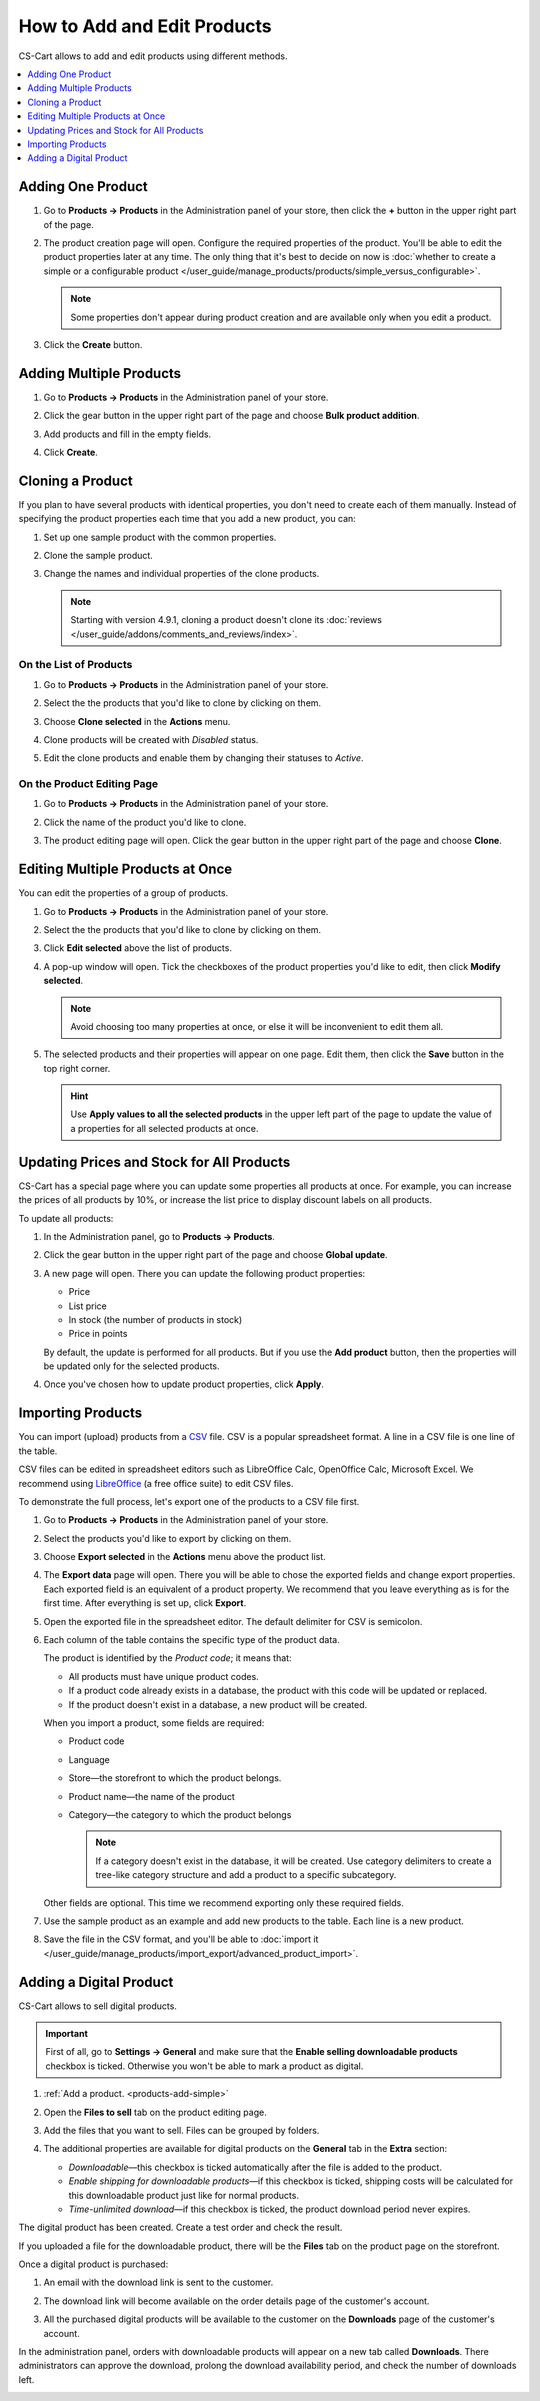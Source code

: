 ****************************
How to Add and Edit Products
****************************

CS-Cart allows to add and edit products using different methods.

.. contents::
    :backlinks: none
    :local: 
    :depth: 1

.. _products-add-simple:

==================
Adding One Product 
==================

#. Go to **Products → Products** in the Administration panel of your store, then click the **+** button in the upper right part of the page.

   .. image:: img/catalog_29.png
       :align: center
       :alt: The "Plus" button adds a new product.

#. The product creation page will open. Configure the required properties of the product. You'll be able to edit the product properties later at any time. The only thing that it's best to decide on now is :doc:`whether to create a simple or a configurable product </user_guide/manage_products/products/simple_versus_configurable>`.

   .. note::

       Some properties don't appear during product creation and are available only when you edit a product.

#. Click the **Create** button.

   .. image:: img/catalog_30.png
        :align: center
        :alt: The product creation page in CS-Cart.

.. _products-add-group:

========================
Adding Multiple Products
========================

#. Go to **Products → Products** in the Administration panel of your store.

#. Click the gear button in the upper right part of the page and choose **Bulk product addition**.

   .. image:: img/catalog_31.png
       :align: center
       :alt: Click the gear button and choose "Bulk product addition".

#. Add products and fill in the empty fields.

   .. image:: img/catalog_32.png
       :align: center
       :alt: Fill in the required product properties.

#.  Click **Create**.

=================
Cloning a Product
=================

If you plan to have several products with identical properties, you don't need to create each of them manually. Instead of specifying the product properties each time that you add a new product, you can:

#. Set up one sample product with the common properties.

#. Clone the sample product.

#. Change the names and individual properties of the clone products.

   .. note::

       Starting with version 4.9.1, cloning a product doesn't clone its :doc:`reviews </user_guide/addons/comments_and_reviews/index>`.

-----------------------
On the List of Products
-----------------------

#. Go to **Products → Products** in the Administration panel of your store.

#. Select the the products that you'd like to clone by clicking on them.

#. Choose **Clone selected** in the **Actions** menu.

   .. image:: img/catalog_33.png
       :align: center
       :alt: Cloning a product in CS-Cart.

#. Clone products will be created with *Disabled* status.

   .. image:: img/catalog_34.png
       :align: center
       :alt: A duplicate product in CS-Cart.

#. Edit the clone products and enable them by changing their statuses to *Active*.

---------------------------
On the Product Editing Page
---------------------------

#. Go to **Products → Products** in the Administration panel of your store.

#. Click the name of the product you'd like to clone. 

#. The product editing page will open. Click the gear button in the upper right part of the page and choose **Clone**.

   .. image:: img/catalog_35.png
       :align: center
       :alt: Cloning a specific product from the editing page.

.. _products-bulk-editing:

=================================
Editing Multiple Products at Once
=================================

You can edit the properties of a group of products.

#. Go to **Products → Products** in the Administration panel of your store.

#. Select the the products that you'd like to clone by clicking on them.

#. Click **Edit selected** above the list of products.

   .. image:: img/catalog_75.png
       :align: center
       :alt: The "Edit selected" button allows you to edit specific properties of multiple products at once.

#. A pop-up window will open. Tick the checkboxes of the product properties you'd like to edit, then click **Modify selected**.

   .. note:: 

       Avoid choosing too many properties at once, or else it will be inconvenient to edit them all.

   .. image:: img/catalog_76.png
       :align: center
       :alt: Tick the checkboxes of the product properties you'd like to edit.

#. The selected products and their properties will appear on one page. Edit them, then click the **Save** button in the top right corner.

   .. hint::

       Use **Apply values to all the selected products** in the upper left part of the page to update the value of a properties for all selected products at once.

   .. image:: img/catalog_77.png
       :align: center
       :alt: The chosen properties of all selected products will appear on one page.

.. _products-global-update:

==========================================
Updating Prices and Stock for All Products
==========================================

CS-Cart has a special page where you can update some properties all products at once. For example, you can increase the prices of all products by 10%, or increase the list price to display discount labels on all products. 

To update all products:

#. In the Administration panel, go to **Products → Products**.

#. Click the gear button in the upper right part of the page and choose **Global update**.

   .. image:: img/catalog_27.png
       :align: center
       :alt: Global update of products in CS-Cart.

#. A new page will open. There you can update the following product properties:

   * Price

   * List price

   * In stock (the number of products in stock)

   * Price in points

   By default, the update is performed for all products. But if you use the **Add product** button, then the properties will be updated only for the selected products.

#. Once you've chosen how to update product properties, click **Apply**.

   .. image:: img/catalog_28.png
       :align: center
       :alt: The global update page allows you to adjust prices and stock of all products at once.

.. _products-csv-import:

==================
Importing Products
==================

You can import (upload) products from a `CSV <https://en.wikipedia.org/wiki/Comma-separated_values>`_ file. CSV is a popular spreadsheet format. A line in a CSV file is one line of the table.

CSV files can be edited in spreadsheet editors such as LibreOffice Calc, OpenOffice Calc, Microsoft Excel. We recommend using `LibreOffice <http://www.libreoffice.org/download/download/>`_ (a free office suite) to edit CSV files.

To demonstrate the full process, let's export one of the products to a CSV file first. 

#. Go to **Products → Products** in the Administration panel of your store.

#. Select the products you'd like to export by clicking on them.

#. Choose **Export selected** in the **Actions** menu above the product list.

   .. image:: img/catalog_36.png
       :align: center
       :alt: CS-Cart allows you to export all products or specific groups of products.

#. The **Export data** page will open. There you will be able to chose the exported fields and change export properties. Each exported field is an equivalent of a product property. We recommend that you leave everything as is for the first time. After everything is set up, click **Export**.

   .. image:: img/catalog_37.png
       :align: center
       :alt: Selecting the product properties that will be exported.

#. Open the exported file in the spreadsheet editor. The default delimiter for CSV is semicolon.

   .. image:: img/catalog_39.png
       :align: center
       :alt: An exported CSV file in the spreadsheet editor.

#. Each column of the table contains the specific type of the product data.

   The product is identified by the *Product code*; it means that:

   * All products must have unique product codes.

   * If a product code already exists in a database, the product with this code will be updated or replaced.

   * If the product doesn't exist in a database, a new product will be created.

   When you import a product, some fields are required:

   * Product code

   * Language

   * Store—the storefront to which the product belongs.

   * Product name—the name of the product

   * Category—the category to which the product belongs

     .. note::

         If a category doesn't exist in the database, it will be created. Use category delimiters to create a tree-like category structure and add a product to a specific subcategory.

   Other fields are optional. This time we recommend exporting only these required fields.

#. Use the sample product as an example and add new products to the table. Each line is a new product.

   .. image:: img/catalog_40.png
       :align: center
       :alt: New products in the CSV file.

#. Save the file in the CSV format, and you'll be able to :doc:`import it </user_guide/manage_products/import_export/advanced_product_import>`.

.. _products-add-digital:

========================
Adding a Digital Product
========================

CS-Cart allows to sell digital products.

.. important::

    First of all, go to **Settings → General** and make sure that the **Enable selling downloadable products** checkbox is ticked. Otherwise you won't be able to mark a product as digital.

#. :ref:`Add a product. <products-add-simple>`

#. Open the **Files to sell** tab on the product editing page.

   .. image:: img/catalog_66.png
       :align: center
       :alt: The "Files to sell" tab lists the files of the digital product.

#. Add the files that you want to sell. Files can be grouped by folders.

   .. image:: img/catalog_67.png
       :align: center
       :alt: Adding a new downloadable file for a product.

#. The additional properties are available for digital products on the **General** tab in the **Extra** section:

   * *Downloadable*—this checkbox is ticked automatically after the file is added to the product.

   * *Enable shipping for downloadable products*—if this checkbox is ticked, shipping costs will be calculated for this downloadable product just like for normal products.

   * *Time-unlimited download*—if this checkbox is ticked, the product download period never expires.

   .. image:: img/catalog_69.png
       :align: center
       :alt: The additional properties of downloadable products.

The digital product has been created. Create a test order and check the result.

If you uploaded a file for the downloadable product, there will be the **Files** tab on the product page on the storefront.

.. image:: img/catalog_68.png
    :align: center
    :alt: A downloadable product on the storefront in CS-Cart.

Once a digital product is purchased:

#. An email with the download link is sent to the customer.

#. The download link will become available on the order details page of the customer's account.

   .. image:: img/catalog_70.png
       :align: center
       :alt: A link to download the product in the order details.

#. All the purchased digital products will be available to the customer on the **Downloads** page of the customer's account. 

   .. image:: img/catalog_71.png
       :align: center
       :alt: Reaching the "Downloads" page in CS-Cart.

   .. image:: img/catalog_72.png
       :align: center
       :alt: The "Downloads" page lists all the files available to the customer.

In the administration panel, orders with downloadable products will appear on a new tab called **Downloads**. There administrators can approve the download, prolong the download availability period, and check the number of downloads left.

.. image:: img/catalog_73.png
    :align: center
    :alt: Downloadable files among other order information in the admin panel.
